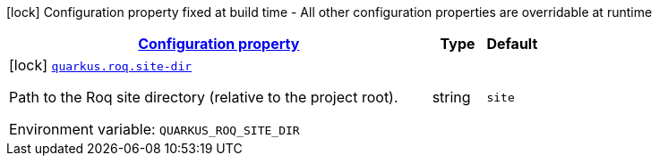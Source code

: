 
:summaryTableId: quarkus-roq
[.configuration-legend]
icon:lock[title=Fixed at build time] Configuration property fixed at build time - All other configuration properties are overridable at runtime
[.configuration-reference.searchable, cols="80,.^10,.^10"]
|===

h|[[quarkus-roq_configuration]]link:#quarkus-roq_configuration[Configuration property]

h|Type
h|Default

a|icon:lock[title=Fixed at build time] [[quarkus-roq_quarkus-roq-site-dir]]`link:#quarkus-roq_quarkus-roq-site-dir[quarkus.roq.site-dir]`


[.description]
--
Path to the Roq site directory (relative to the project root).

ifdef::add-copy-button-to-env-var[]
Environment variable: env_var_with_copy_button:+++QUARKUS_ROQ_SITE_DIR+++[]
endif::add-copy-button-to-env-var[]
ifndef::add-copy-button-to-env-var[]
Environment variable: `+++QUARKUS_ROQ_SITE_DIR+++`
endif::add-copy-button-to-env-var[]
--|string 
|`site`

|===